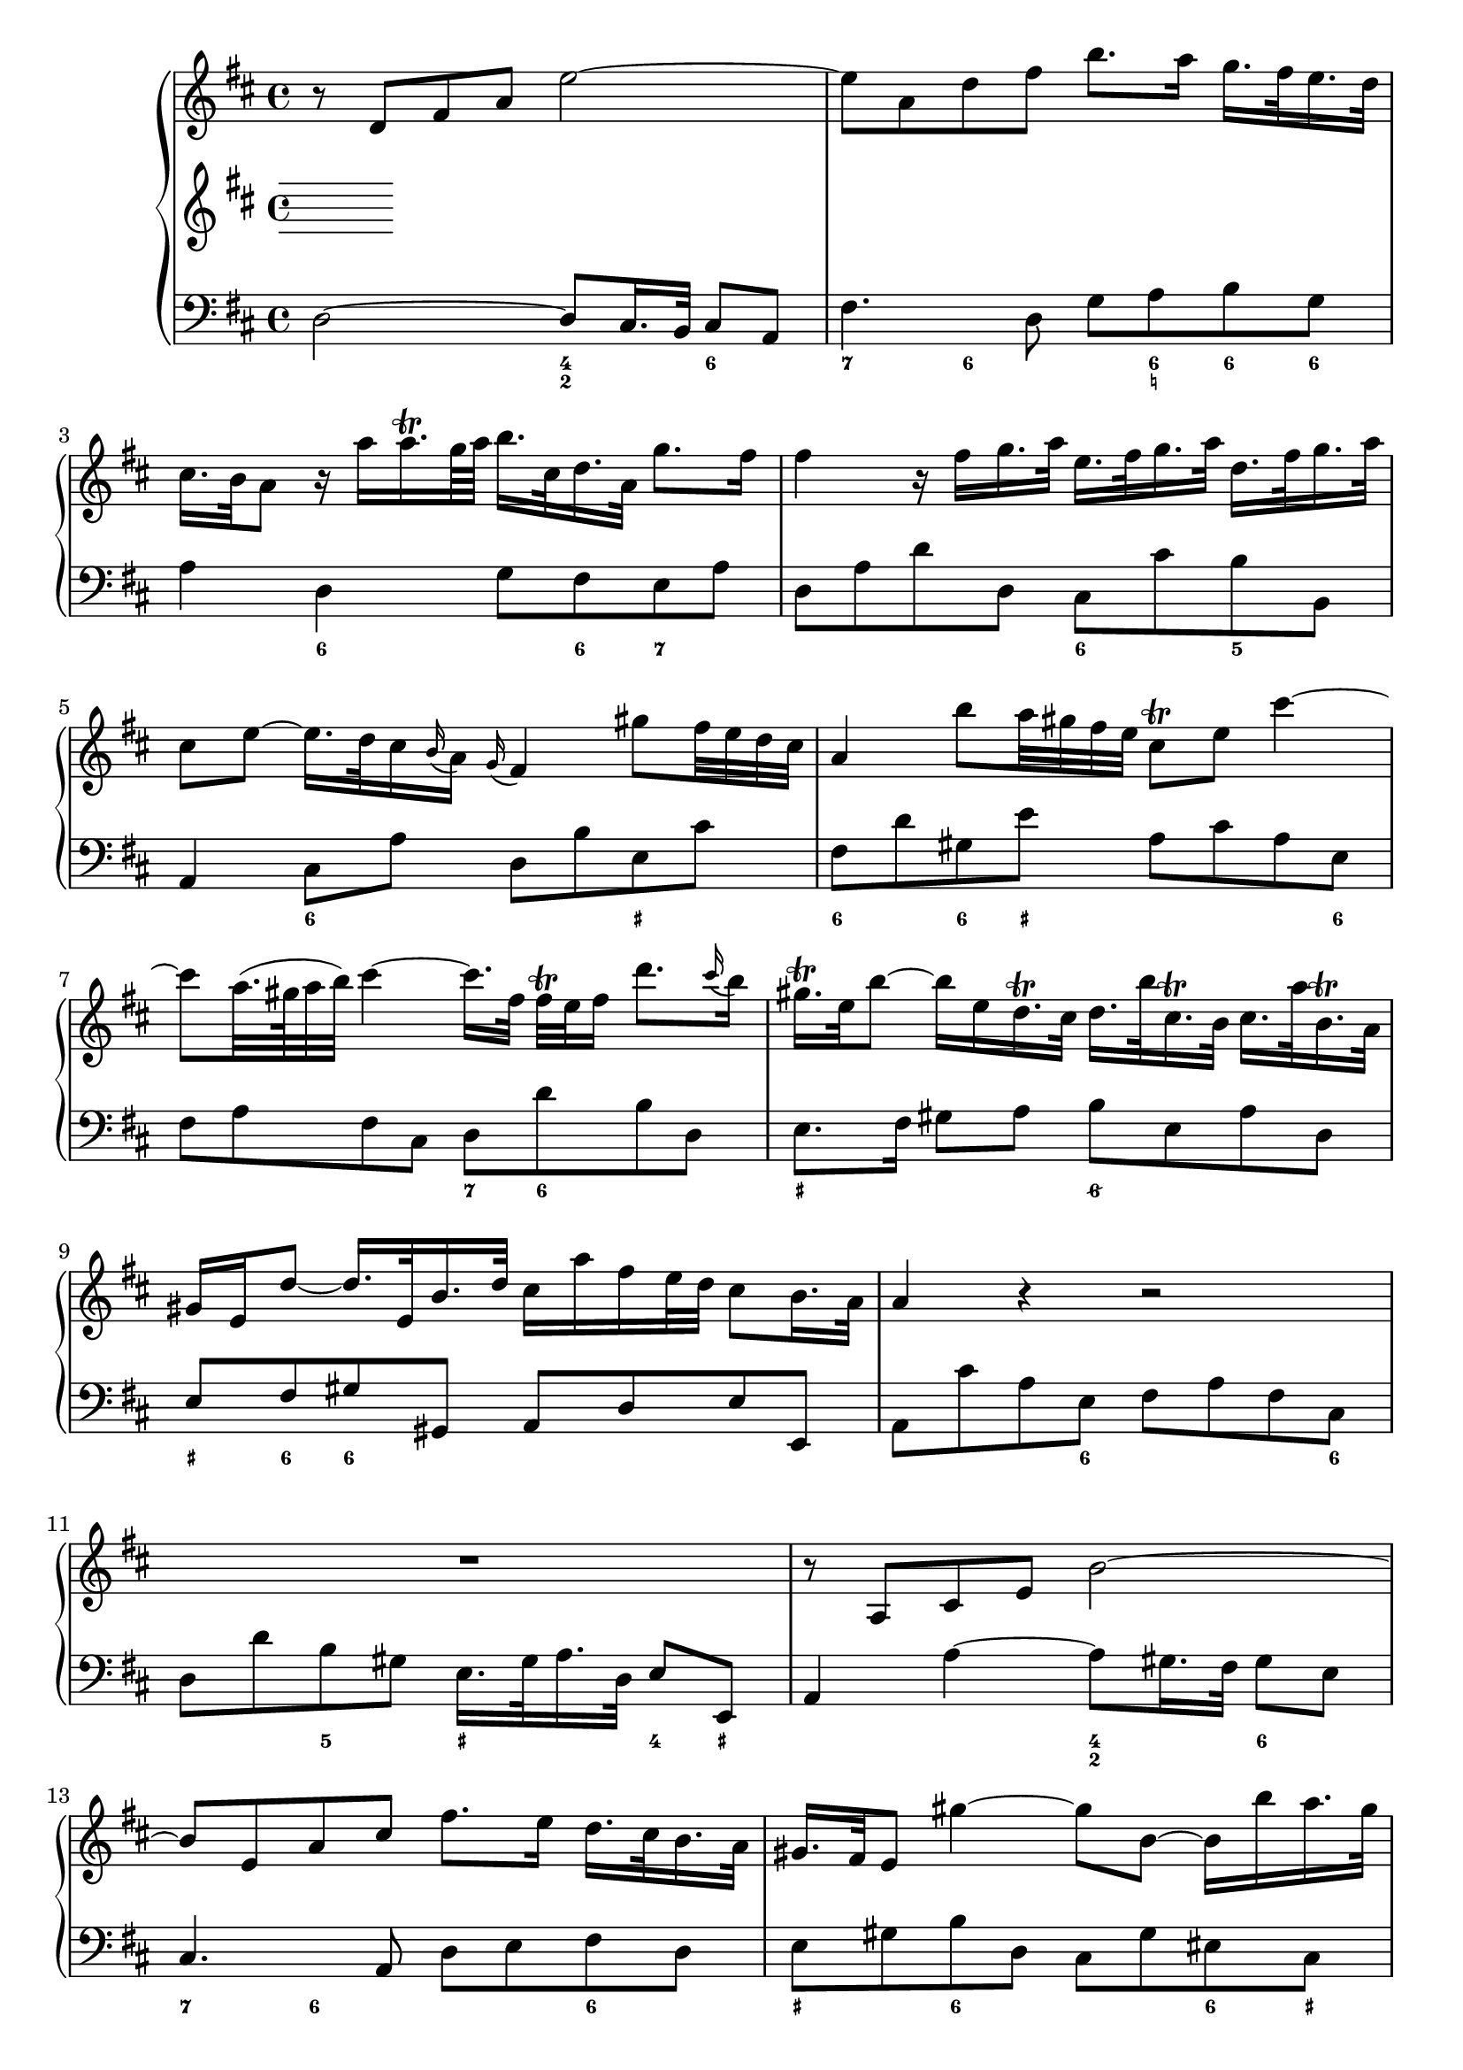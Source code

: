 
global = {\key d \major}

soloMusic = {
    r8 d fis a e'2~ | e8 a, d fis b8. a16 g16. fis32 e16. d32 |
    cis16. b32 a8 r16 a' a16.\trill g64 a b16. cis,32 d16. a32 g'8. fis16 |
    fis4 r16 fis g16. a32 e16. fis32 g16. a32 d,16. fis32 g16. a32 |
    cis,8 e ~ e16. d32 cis16 \appoggiatura b a16 \appoggiatura g fis4
    gis'8 fis32 e d cis | a4 b'8 a32 gis fis e cis8\trill e cis'4~ |
    cis8 a32. (gis64 a32 b) cis4 ~ cis16. [fis,32] fis\trill e fis16 d'8. 
    \appoggiatura cis16 b | gis16.\trill e32 b'8~ b16 e, 
    d16.\trill cis32 d16. b'32 cis,16.\trill b32 cis16. a'32 b,16.\trill a32 
    gis16 e d'8~d16. e,32 b'16. d32 cis16 a' fis e32 d cis8 b16. a32 |
    a4 r r2 | R1 | r8 a, cis e b'2 ~| b8 e, a cis fis8. e16 d16. cis32 b16. a32 |
    gis16. fis32 e8 gis'4~ gis8 b,~b16 b' a16. gis32 |
    a8 cis, e4~e16 g fis16. e32 cis'8. e,16 | d8 d'16. cis32 b4 ~
    b16. [a32 ] g fis e16 d8 cis16. b32 | b8 d16. cis32
    cis8 e16. d32 d8. e64 (fis g32) e8. fis16 | fis8. cis'16 
    d8  \tuplet 3/2 {cis16 b ais} b8 fis fis dis16. e32 |
    e8. b'16 d,8. cis16 cis8. a'16 g8. fis16 | fis8 d, [fis a] c4~ c16 a' fis d |
    b8 g [b d ] b'8. a16 g16. fis32 e16. d32 | cis8 a [cis e]
    cis'8. b16 a16. g32 fis16. e32 | d16. cis32 d8 r d g4. fis16 e |
    fis4. e16 d cis8 d r g, | fis8. e16 e8. d16 d8. a'16 gis16. b32 d8 |
    r16 b' cis16. d32 << {gis,8. a16 a2} \\ {d,4 cis2} >>
    }

bassMusic = { 
    d2 ~ d8 cis16. b32 cis8 a | fis'4. d8 g a b g | a4 d, g8 fis e a |
    d, a' d d, cis cis' b b, | a4 cis8 a' d, b' e, cis' |
    fis, d' gis, e' a, cis a e | fis a fis cis d d' b d, |
    e8. fis16 gis8 a b e, a d, | e fis gis gis, a d e e, |
    a cis' a e fis a fis cis | d d' b gis e16. gis 32 a16. d,32 e8 e, |
    a4 a'~ a8 gis16. fis32 gis8 e | cis4. a8 d e fis d | 
    e gis b d, cis gis' eis cis | fis4 r8 cis ais4 r8 ais' |
    b fis g d e g fis fis, | b4 r r8 b' g g, | fis4 r8 cis'' d ais b fis|
    g g, gis gis'  a fis b cis | d4 r r8 a fis d | g4 r r8 g e g |
    a4 r r8 a fis a | b b, d b e e' a, cis | d d, g b a fis b, cis |
    d g, a a' b2 | e, a, \bar "|."}

\score {
    \new PianoStaff <<
        \new Staff \relative c' { \global \soloMusic }
        \new Staff \relative c' { \global}
        \new Staff \relative c { \global \clef bass 
           \bassMusic }
         \new FiguredBass { \figuremode { 
         <_>2 <4 2>4 <6> | <7> <6>8 <_> <_> <6 _! > <6> <6> |
         <_>4 <6> <_>8 <6> <7> <_> | <_>2 <6>4 <5> | 
         <_> <6> <_> <_+> | <6> <6>8 <_+> <_>4. <6>8 |
         <_>2 <7>8 <6> <_>4 | <_+>2 <6/> | <_+>8  <6> <6>4 <_>2 |
         <_>4. <6>8 <_>4. <6>8 | <_>4 <5> <_+> <4>8 <_+> |
         <_>2 <4 2>4 <6> | <7> <6>8 <_>4. <6>4 |
         <_+> <6> <_> <6>8 <_+> | <_>4. <_+>8<7> <6>4. |
         <_>4. <6> <6 4>8 <5 _+> | <_>2. <6>4 | <_+>4. <6>8 <6> <6> <_> <6> |
         <6>4 <5> <_> <6>8 <6 5> | <_>2 <_>8 <_!> <6>4 |
         <_>2.. <6>8 | <_>2.. <6>8 | <_>2. <7>4 |
         <_> <7> <_> <6>8 <6 5> | <_>4 <4>8 <3> <7>4 <6/> |
         <_+>2 <_>
         } }
    >>
    \layout{} \midi{}
}